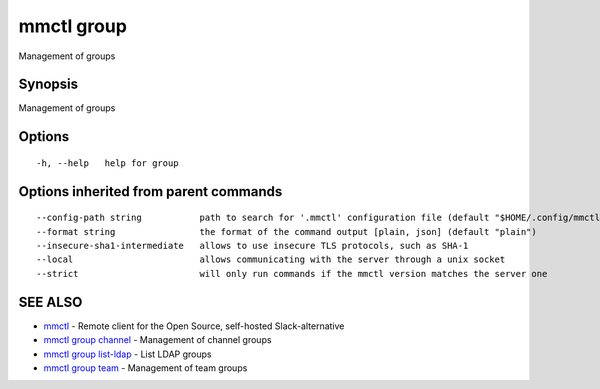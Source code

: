 .. _mmctl_group:

mmctl group
-----------

Management of groups

Synopsis
~~~~~~~~


Management of groups

Options
~~~~~~~

::

  -h, --help   help for group

Options inherited from parent commands
~~~~~~~~~~~~~~~~~~~~~~~~~~~~~~~~~~~~~~

::

      --config-path string           path to search for '.mmctl' configuration file (default "$HOME/.config/mmctl")
      --format string                the format of the command output [plain, json] (default "plain")
      --insecure-sha1-intermediate   allows to use insecure TLS protocols, such as SHA-1
      --local                        allows communicating with the server through a unix socket
      --strict                       will only run commands if the mmctl version matches the server one

SEE ALSO
~~~~~~~~

* `mmctl <mmctl.rst>`_ 	 - Remote client for the Open Source, self-hosted Slack-alternative
* `mmctl group channel <mmctl_group_channel.rst>`_ 	 - Management of channel groups
* `mmctl group list-ldap <mmctl_group_list-ldap.rst>`_ 	 - List LDAP groups
* `mmctl group team <mmctl_group_team.rst>`_ 	 - Management of team groups

